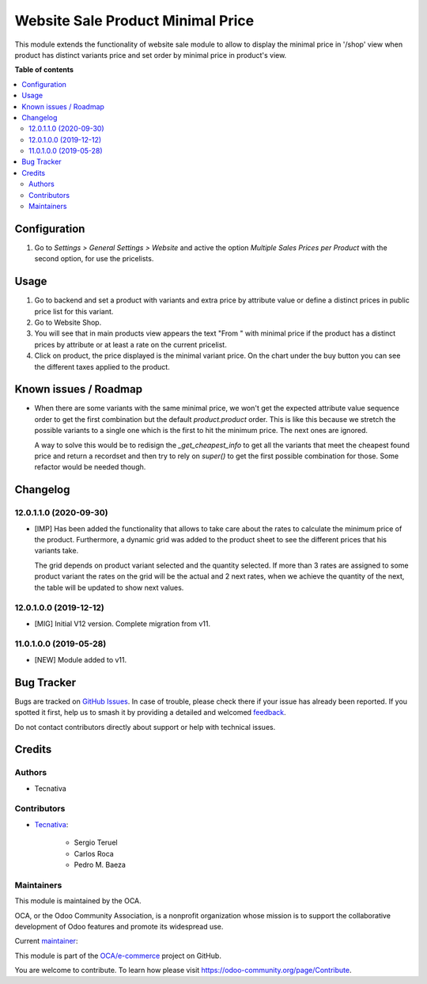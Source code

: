 ==================================
Website Sale Product Minimal Price
==================================

.. 
   !!!!!!!!!!!!!!!!!!!!!!!!!!!!!!!!!!!!!!!!!!!!!!!!!!!!
   !! This file is generated by oca-gen-addon-readme !!
   !! changes will be overwritten.                   !!
   !!!!!!!!!!!!!!!!!!!!!!!!!!!!!!!!!!!!!!!!!!!!!!!!!!!!
   !! source digest: sha256:cd0ac863b4ef059aef77ac4cdb4b0888b22f240919092790d347321dd7d2ced2
   !!!!!!!!!!!!!!!!!!!!!!!!!!!!!!!!!!!!!!!!!!!!!!!!!!!!

.. |badge1| image:: https://img.shields.io/badge/maturity-Production%2FStable-green.png
    :target: https://odoo-community.org/page/development-status
    :alt: Production/Stable
.. |badge2| image:: https://img.shields.io/badge/licence-AGPL--3-blue.png
    :target: http://www.gnu.org/licenses/agpl-3.0-standalone.html
    :alt: License: AGPL-3
.. |badge3| image:: https://img.shields.io/badge/github-OCA%2Fe--commerce-lightgray.png?logo=github
    :target: https://github.com/OCA/e-commerce/tree/12.0/website_sale_product_minimal_price
    :alt: OCA/e-commerce
.. |badge4| image:: https://img.shields.io/badge/weblate-Translate%20me-F47D42.png
    :target: https://translation.odoo-community.org/projects/e-commerce-12-0/e-commerce-12-0-website_sale_product_minimal_price
    :alt: Translate me on Weblate
.. |badge5| image:: https://img.shields.io/badge/runboat-Try%20me-875A7B.png
    :target: https://runboat.odoo-community.org/builds?repo=OCA/e-commerce&target_branch=12.0
    :alt: Try me on Runboat

|badge1| |badge2| |badge3| |badge4| |badge5|

This module extends the functionality of website sale module to allow to
display the minimal price in '/shop' view  when product has distinct variants
price and set order by minimal price in product's view.

**Table of contents**

.. contents::
   :local:

Configuration
=============

#. Go to *Settings > General Settings > Website* and active the option *Multiple Sales
   Prices per Product* with the second option, for use the pricelists.

Usage
=====

#. Go to backend and set a product with variants and extra price by attribute
   value or define a distinct prices in public price list for this variant.
#. Go to Website Shop.
#. You will see that in main products view appears the text "From " with
   minimal price if the product has a distinct prices by attribute or at least a
   rate on the current pricelist.
#. Click on product, the price displayed is the minimal variant price. On the chart
   under the buy button you can see the different taxes applied to the product.

Known issues / Roadmap
======================

* When there are some variants with the same minimal price, we won't get the expected
  attribute value sequence order to get the first combination but the default
  `product.product` order. This is like this because we stretch the possible variants
  to a single one which is the first to hit the minimum price. The next ones are
  ignored.

  A way to solve this would be to redisign the `_get_cheapest_info` to get all the
  variants that meet the cheapest found price and return a recordset and then try
  to rely on `super()` to get the first possible combination for those. Some refactor
  would be needed though.

Changelog
=========

12.0.1.1.0 (2020-09-30)
~~~~~~~~~~~~~~~~~~~~~~~

* [IMP] Has been added the functionality that allows to take care about the rates to
  calculate the minimum price of the product. Furthermore, a dynamic grid was added
  to the product sheet to see the different prices that his variants take.

  The grid depends on product variant selected and the quantity selected. If more than 3
  rates are assigned to some product variant the rates on the grid will be the actual
  and 2 next rates, when we achieve the quantity of the next, the table will be updated
  to show next values.

12.0.1.0.0 (2019-12-12)
~~~~~~~~~~~~~~~~~~~~~~~

* [MIG] Initial V12 version. Complete migration from v11.

11.0.1.0.0 (2019-05-28)
~~~~~~~~~~~~~~~~~~~~~~~

* [NEW] Module added to v11.

Bug Tracker
===========

Bugs are tracked on `GitHub Issues <https://github.com/OCA/e-commerce/issues>`_.
In case of trouble, please check there if your issue has already been reported.
If you spotted it first, help us to smash it by providing a detailed and welcomed
`feedback <https://github.com/OCA/e-commerce/issues/new?body=module:%20website_sale_product_minimal_price%0Aversion:%2012.0%0A%0A**Steps%20to%20reproduce**%0A-%20...%0A%0A**Current%20behavior**%0A%0A**Expected%20behavior**>`_.

Do not contact contributors directly about support or help with technical issues.

Credits
=======

Authors
~~~~~~~

* Tecnativa

Contributors
~~~~~~~~~~~~

* `Tecnativa <https://www.tecnativa.com>`_:

    * Sergio Teruel
    * Carlos Roca
    * Pedro M. Baeza

Maintainers
~~~~~~~~~~~

This module is maintained by the OCA.

.. image:: https://odoo-community.org/logo.png
   :alt: Odoo Community Association
   :target: https://odoo-community.org

OCA, or the Odoo Community Association, is a nonprofit organization whose
mission is to support the collaborative development of Odoo features and
promote its widespread use.

.. |maintainer-sergio-teruel| image:: https://github.com/sergio-teruel.png?size=40px
    :target: https://github.com/sergio-teruel
    :alt: sergio-teruel

Current `maintainer <https://odoo-community.org/page/maintainer-role>`__:

|maintainer-sergio-teruel| 

This module is part of the `OCA/e-commerce <https://github.com/OCA/e-commerce/tree/12.0/website_sale_product_minimal_price>`_ project on GitHub.

You are welcome to contribute. To learn how please visit https://odoo-community.org/page/Contribute.
